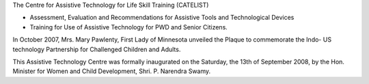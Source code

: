 .. title: Assistive Technology Center
.. slug: assistive-technology-center
.. date: 2017-12-10 22:04:16 UTC+05:30
.. tags:
.. category:
.. link:
.. description:
.. type: text

The Centre for Assistive Technology for Life Skill Training (CATELIST)

* Assessment, Evaluation and Recommendations for Assistive Tools and Technological Devices
* Training for Use of Assistive Technology for PWD and Senior Citizens.


In October 2007, Mrs. Mary Pawlenty, First Lady of Minnesota unveiled the Plaque to
commemorate the Indo- US technology Partnership for Challenged Children and Adults.

This Assistive Technology Centre was formally inaugurated on the Saturday, the 13th of
September 2008,  by the Hon. Minister for Women and Child Development, Shri. P. Narendra  Swamy.

